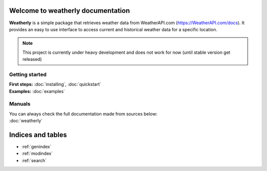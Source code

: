 .. weatherly documentation master file, created by
   sphinx-quickstart on Thu Apr 13 21:54:31 2023.
   You can adapt this file completely to your liking, but it should at least
   contain the root `toctree` directive.

Welcome to weatherly documentation
============================================
**Weatherly** is a simple package that retrieves weather data from WeatherAPI.com (https://WeatherAPI.com/docs). 
It provides an easy to use interface to access current and historical weather data for a specific location.

.. note::
   This project is currently under heavy development and does not work for now (until stable version get released)

Getting started
--------------------
| **First steps:** :doc:`installing`, :doc:`quickstart`
| **Examples:** :doc:`examples`

Manuals
-------------
| You can always check the full documentation made from sources below:
| :doc:`weatherly` 

Indices and tables
==================

* :ref:`genindex`
* :ref:`modindex`
* :ref:`search`

